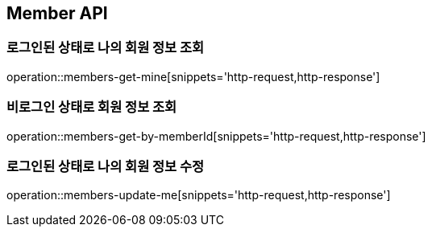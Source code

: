 [[Member]]
== Member API

=== 로그인된 상태로 나의 회원 정보 조회

operation::members-get-mine[snippets='http-request,http-response']

=== 비로그인 상태로 회원 정보 조회

operation::members-get-by-memberId[snippets='http-request,http-response']

=== 로그인된 상태로 나의 회원 정보 수정

operation::members-update-me[snippets='http-request,http-response']
